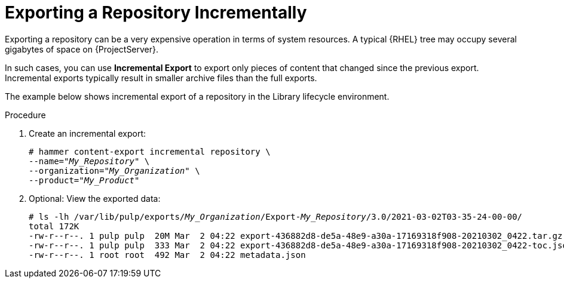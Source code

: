 [id="Exporting_Repository_Incrementally_{context}"]
= Exporting a Repository Incrementally

Exporting a repository can be a very expensive operation in terms of system resources.
A typical {RHEL} tree may occupy several gigabytes of space on {ProjectServer}.

In such cases, you can use *Incremental Export* to export only pieces of content that changed since the previous export.
Incremental exports typically result in smaller archive files than the full exports.

The example below shows incremental export of a repository in the Library lifecycle environment.

.Procedure
. Create an incremental export:
+
[options="nowrap" subs="+quotes"]
----
# hammer content-export incremental repository \
--name="_My_Repository_" \
--organization="_My_Organization_" \
--product="_My_Product_"
----
. Optional: View the exported data:
+
[options="nowrap" subs="+quotes"]
----
# ls -lh /var/lib/pulp/exports/_My_Organization_/Export-_My_Repository_/3.0/2021-03-02T03-35-24-00-00/
total 172K
-rw-r--r--. 1 pulp pulp  20M Mar  2 04:22 export-436882d8-de5a-48e9-a30a-17169318f908-20210302_0422.tar.gz
-rw-r--r--. 1 pulp pulp  333 Mar  2 04:22 export-436882d8-de5a-48e9-a30a-17169318f908-20210302_0422-toc.json
-rw-r--r--. 1 root root  492 Mar  2 04:22 metadata.json
----
